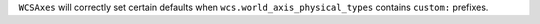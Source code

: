 ``WCSAxes`` will correctly set certain defaults when ``wcs.world_axis_physical_types`` contains ``custom:`` prefixes.
